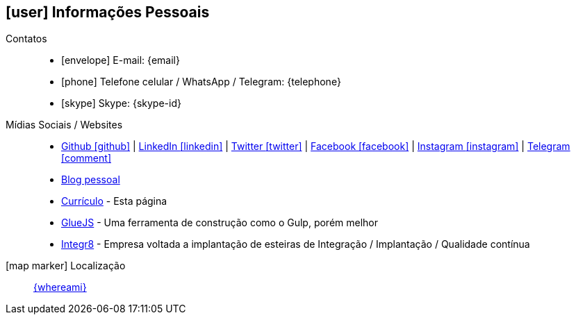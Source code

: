 [[informacoes-pessoais]]
== icon:user[] Informações Pessoais

Contatos::
* icon:envelope[] E-mail: {email}
* icon:phone[] Telefone celular / WhatsApp / Telegram: {telephone}
* icon:skype[] Skype: {skype-id}

Mídias Sociais / Websites::
* https://github.com/fabioluciano[ Github icon:github[] , role="external", window="_blank"] | https://www.linkedin.com/in/fabioluciano[ LinkedIn icon:linkedin[] , role="external", window="_blank"] | https://twitter.com/fabioluciano[ Twitter icon:twitter[] , role="external", window="_blank"] |  https://facebook.com/fabioluciano[ Facebook icon:facebook[] , role="external", window="_blank"] |  https://instagram.com/fabioluciano[ Instagram icon:instagram[] , role="external", window="_blank"] |  https://t.me/fabioluciano[ Telegram icon:comment[] , role="external", window="_blank"]
* http://naoimporta.com[Blog pessoal]
* http://fabioluciano.me[Currículo] - Esta página
* http://gluejs.com[GlueJS] - Uma ferramenta de construção como o Gulp, porém melhor
* http://integr8.me[Integr8] - Empresa voltada a implantação de esteiras de Integração / Implantação / Qualidade contínua

icon:map-marker[] Localização::
link:https://goo.gl/maps/CVjggk7kCeM2[{whereami}, role="external", window="_blank"]
